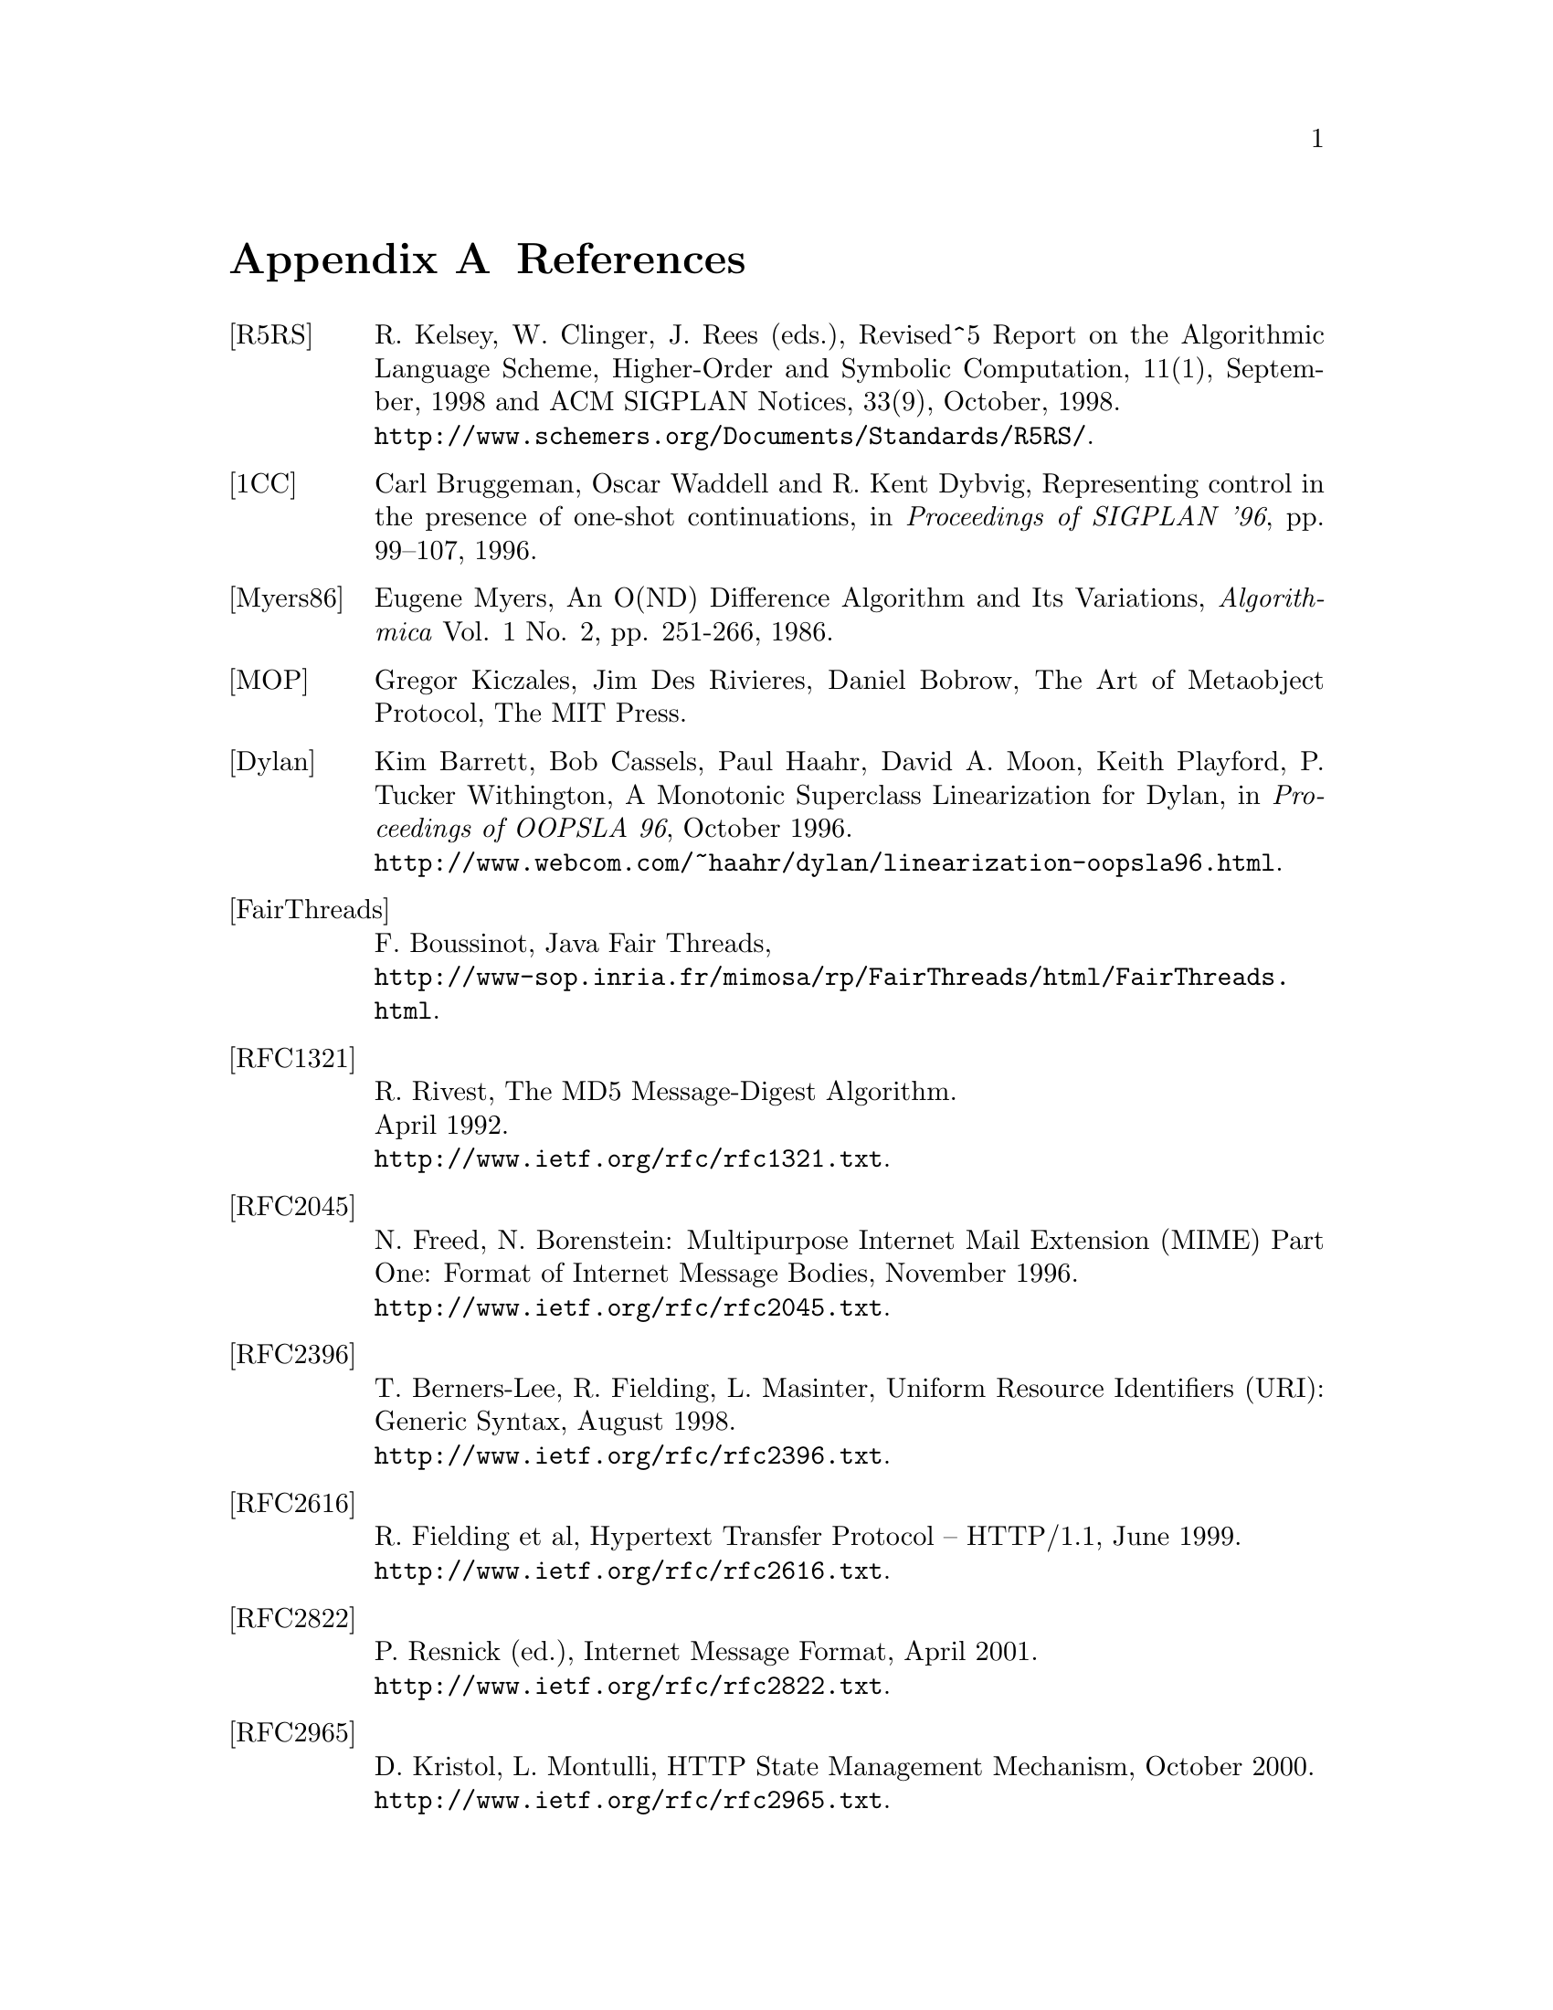 @node References, C to Scheme mapping, Library modules - Utilities, Top
@appendix References
@c NODE 参考文献

@table @asis
@anchor{r5rs}
@item [R5RS]
R. Kelsey, W. Clinger, J. Rees (eds.),
Revised^5 Report on the Algorithmic Language Scheme,
Higher-Order and Symbolic Computation, 11(1), September, 1998
and ACM SIGPLAN Notices, 33(9), October, 1998. @*
@url{http://www.schemers.org/Documents/Standards/R5RS/}.

@anchor{onecont}
@item [1CC]
Carl Bruggeman, Oscar Waddell and R. Kent Dybvig,
Representing control in the presence of one-shot continuations,
in @i{Proceedings of SIGPLAN '96}, pp. 99--107, 1996.

@anchor{myers86}
@item [Myers86]
Eugene Myers,
An O(ND) Difference Algorithm and Its Variations,
@i{Algorithmica} Vol. 1 No. 2, pp. 251-266, 1986.

@anchor{mop}
@item [MOP]
Gregor Kiczales, Jim Des Rivieres, Daniel Bobrow,
The Art of Metaobject Protocol,
The MIT Press.

@anchor{dylan}
@item [Dylan]
Kim Barrett, Bob Cassels, Paul Haahr,
David A. Moon, Keith Playford, P. Tucker Withington,
A Monotonic Superclass Linearization for Dylan,
in @i{Proceedings of OOPSLA 96}, October 1996.@*
@url{http://www.webcom.com/~haahr/dylan/linearization-oopsla96.html}.

@anchor{fairthreads}
@item [FairThreads]
F. Boussinot, Java Fair Threads, @*
@url{http://www-sop.inria.fr/mimosa/rp/FairThreads/html/FairThreads.html}.

@anchor{rfc1321}
@item [RFC1321]
R. Rivest,
The MD5 Message-Digest Algorithm. @*
April 1992. @*
@url{http://www.ietf.org/rfc/rfc1321.txt}.

@anchor{rfc2045}
@item [RFC2045]
N. Freed, N. Borenstein: Multipurpose Internet Mail Extension
(MIME) Part One: Format of Internet Message Bodies,
November 1996. @*
@url{http://www.ietf.org/rfc/rfc2045.txt}.

@anchor{rfc2396}
@item [RFC2396]
T. Berners-Lee, R. Fielding, L. Masinter,
Uniform Resource Identifiers (URI): Generic Syntax,
August 1998. @*
@url{http://www.ietf.org/rfc/rfc2396.txt}.

@anchor{rfc2616}
@item [RFC2616]
R. Fielding et al, Hypertext Transfer Protocol -- HTTP/1.1, June 1999. @*
@url{http://www.ietf.org/rfc/rfc2616.txt}.

@anchor{rfc2822}
@item [RFC2822]
P. Resnick (ed.), Internet Message Format, April 2001. @*
@url{http://www.ietf.org/rfc/rfc2822.txt}.

@anchor{rfc2965}
@item [RFC2965]
D. Kristol, L. Montulli, HTTP State Management Mechanism,
October 2000. @*
@url{http://www.ietf.org/rfc/rfc2965.txt}.

@anchor{rfc3174}
@item [RFC3174]
D. Eastlake, 3rd and P. Jones,
US Secure Hash Algorithm 1 (SHA1). @*
September 2001. @*
@url{http://www.ietf.org/rfc/rfc3174.txt}.

@anchor{rfc4648}
@item [RFC4648]
S. Josefsson, Ed.: The Base16, Base32, and Base64 Data Encodings
October 2006. @*
@url{http://www.ietf.org/rfc/rfc4648.txt}.

@anchor{srfi-0}
@item [SRFI-0]
Marc Feeley, Feature-based conditional expansion construct, May  1999.@*
@url{http://srfi.schemers.org/srfi-0/srfi-0.html}.

@anchor{srfi-1}
@item [SRFI-1]
Olin Shivers, List Library, October 1999. @*
@url{http://srfi.schemers.org/srfi-1/srfi-1.html}.

@anchor{srfi-2}
@item [SRFI-2]
Oleg Kiselyov, @code{AND-LET*}: an @code{AND} with local bindings, a guarded
@code{LET*} special form, March 1998. @*
@url{http://srfi.schemers.org/srfi-2/srfi-2.html}.

@anchor{srfi-4}
@item [SRFI-4]
Marc Feeley, Homogeneous numeric vector types, May 1999.@*
@url{http://srfi.schemers.org/srfi-4/srfi-4.html}.

@anchor{srfi-6}
@item [SRFI-6]
William D Clinger, Basic String Ports, July 1999. @*
@url{http://srfi.schemers.org/srfi-6/srfi-6.html}.

@anchor{srfi-8}
@item [SRFI-8]
John David Stone, receive: Binding to multiple values, August 1999. @*
@url{http://srfi.schemers.org/srfi-8/srfi-8.html}.

@anchor{srfi-9}
@item [SRFI-9]
Richard Kelsey, Defining Record Types, September 1999.@*
@url{http://srfi.schemers.org/srfi-9/srfi-9.html}.

@anchor{srfi-10}
@item [SRFI-10]
Oleg Kiselyov, @code{#,} external form, January 2000.@*
@url{http://srfi.schemers.org/srfi-10/srfi-10.html}.

@anchor{srfi-11}
@item [SRFI-11]
Lars T Hansen, Syntax for receiving multiple values, March 2000. @*
@url{http://srfi.schemers.org/srfi-11/srfi-11.html}.

@anchor{srfi-13}
@item [SRFI-13]
Olin Shivers, String Libraries, December 2000. @*
@url{http://srfi.schemers.org/srfi-13/srfi-13.html}.

@anchor{srfi-14}
@item [SRFI-14]
Olin Shivers, Character-set Library, December 2000. @*
@url{http://srfi.schemers.org/srfi-14/srfi-14.html}.

@anchor{srfi-17}
@item [SRFI-17]
Per Bothner, Generalized @code{set!}, July 2000. @*
@url{http://srfi.schemers.org/srfi-17/srfi-17.html}.

@anchor{srfi-18}
@item [SRFI-18]
Marc Feeley, Multithreading Support, April 2000. @*
@url{http://srfi.schemers.org/srfi-18/srfi-18.html}.

@anchor{srfi-19}
@item [SRFI-19]
Will Fitzgerald, Time Data Types and Procedures, August 2000. @*
@url{http://srfi.schemers.org/srfi-19/srfi-19.html}.

@anchor{srfi-21}
@item [SRFI-21]
Marc Feeley, Readl-time Multithreading Support, April 2000. @*
@url{http://srfi.schemers.org/srfi-21/srfi-21.html}.

@anchor{srfi-22}
@item [SRFI-22]
Martin Gasbichler and Michael Sperber,
Running Scheme Scripts on Unix, January 2002. @*
@url{http://srfi.schemers.org/srfi-22/srfi-22.html}.

@anchor{srfi-23}
@item [SRFI-23]
Stephan Housen, Error reporting mechanism, April 2001.@*
@url{http://srfi.schemers.org/srfi-23/srfi-23.html}.

@anchor{srfi-25}
@item [SRFI-25]
Jussi Piitulainen, Multi-dimensional Array Primitives, June 2002.@*
@url{http://srfi.schemers.org/srfi-25/srfi-25.html}.

@anchor{srfi-26}
@item [SRFI-26]
Sebastian Egner, Notation for Specializing Parameters without Currying, June 2002.@*
@url{http://srfi.schemers.org/srfi-26/srfi-26.html}.

@anchor{srfi-27}
@item [SRFI-27]
Sebastian Egner, Sources of Random Bits, June 2002.@*
@url{http://srfi.schemers.org/srfi-27/srfi-27.html}.

@anchor{srfi-28}
@item [SRFI-28]
Scott G. Miller, Basic Format Strings, June 2002.@*
@url{http://srfi.schemers.org/srfi-28/srfi-28.html}.


@anchor{srfi-37}
@item [SRFI-37]
Anthony Carrico, Args-fold: a program argument processor, Jan. 2003.@*
@url{http://srfi.schemers.org/srfi-37/srfi-37.html}.

@anchor{ssax}
@item [SSAX]
Oleg Kiselyov, XML and Scheme, @*
@url{http://pobox.com/~oleg/ftp/Scheme/xml.html}.@*
The SSAX distribution is also available at sourceforge:@*
@url{http://ssax.sourceforge.net/}.

@anchor{MT}
@item [MT]
M. Matsumoto and T. Nishimura, "Mersenne Twister: A 623-dimensionally
equidistributed uniform pseudorandom number generator", ACM Trans. on
Modeling and Computer Simulation Vol. 8, No. 1, Januray pp.3-30 1998.@*
@url{http://www.math.keio.ac.jp/~matumoto/emt.html}

@anchor{oleg1}
@item [OLEG1]
Oleg Kiselyov, Making sense of an input stream,@*
@url{http://pobox.com/~oleg/ftp/Scheme/parsing.html}.

@anchor{oleg2}
@item [OLEG2]
Oleg Kiselyov, General ways to traverse collections,,@*
@url{http://pobox.com/~oleg/ftp/Scheme/enumerators-callcc.html}.
2000.
@end table

@c Local variables:
@c mode: texinfo
@c coding: utf-8
@c end:
